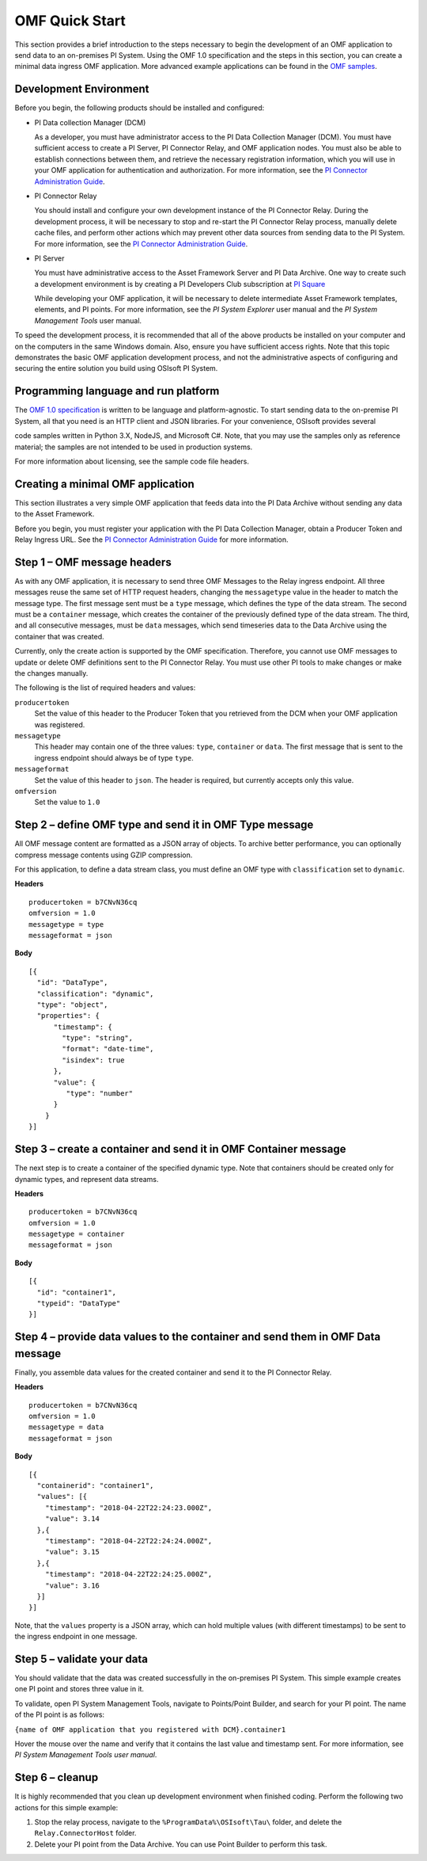 .. _OMF_Quick_Start_topic:

OMF Quick Start
===============

This section provides a brief introduction to the steps necessary to begin the development of an OMF application to send
data to an on-premises PI System. Using the OMF 1.0
specification and the steps in this section, you can create a minimal data ingress OMF application. More
advanced example applications can be found in the `OMF samples
<https://github.com/osisoft/OMF-Samples>`_.


Development Environment
-----------------------

Before you begin, the following products should be installed and configured:

* PI Data collection Manager (DCM)

  As a developer, you must have administrator access to the PI Data Collection Manager (DCM). You must have sufficient
  access to create a PI Server, PI Connector Relay, and OMF application nodes. You must also be able to establish
  connections between them, and retrieve the necessary registration
  information, which you will use in your OMF application for authentication and authorization. For
  more information, see the
  `PI Connector Administration Guide <https://techsupport.osisoft.com/Downloads/File/40489fc5-e515-4669-b185-8866a9f9f616>`_.


* PI Connector Relay

  You should install and configure your own development instance of the PI Connector Relay. During the
  development process, it will be necessary to stop and re-start the PI Connector Relay process, manually
  delete cache files, and perform other actions which may prevent other data sources from sending data to the
  PI System. For more information, see the
  `PI Connector Administration Guide <https://techsupport.osisoft.com/Downloads/File/40489fc5-e515-4669-b185-8866a9f9f616>`_.

* PI Server

  You must have administrative access to the Asset Framework Server and PI Data Archive. One way to create such a development
  environment is by creating a PI Developers Club subscription at `PI Square <https://pisquare.osisoft.com/>`_

  While developing
  your OMF application, it will be necessary to delete intermediate Asset Framework templates, elements, and PI points. For
  more information, see the *PI System Explorer* user manual and the *PI System Management Tools* user manual.

To speed the development process, it is recommended that all of the above products be
installed on your computer and on the computers in the same Windows domain. Also, ensure you have sufficient access rights.
Note that this topic demonstrates the basic OMF application development process, and not the administrative aspects
of configuring and securing the entire solution you build using OSIsoft PI System.


Programming language and run platform
-------------------------------------


The `OMF 1.0 specification <http://omf-docs.osisoft.com/en/v1.0/>`_ is written to be language and platform-agnostic. To start sending data to the on-premise PI
System, all that you need is an HTTP client and JSON libraries. For your convenience, OSIsoft provides several

code samples written in Python 3.X, NodeJS, and Microsoft C#. Note, that you may use the samples only as
reference material; the samples are not intended to be used in production systems.

For more information about licensing, see the sample code file headers.

Creating a minimal OMF application
----------------------------------

This section illustrates a very simple OMF application that feeds data into the PI Data Archive without
sending any data to the Asset Framework.

Before you begin, you must register your application with the PI Data Collection Manager,
obtain a Producer Token and Relay Ingress URL. See the `PI Connector Administration Guide <https://techsupport.osisoft.com/Downloads/File/40489fc5-e515-4669-b185-8866a9f9f616>`_ for more information.

Step 1 – OMF message headers
----------------------------

As with any OMF application, it is necessary to send three OMF Messages to the Relay ingress endpoint. All three messages
reuse the same set of HTTP request headers, changing the ``messagetype`` value in the header to match the message type.
The first message sent must be a ``type`` message, which defines the type of the data stream. The second must be a
``container`` message, which creates the container of the previously defined type of the data stream. The third, and
all consecutive messages, must be ``data`` messages, which send timeseries data to the Data Archive using the container
that was created.

Currently, only the create action is supported by the OMF specification. Therefore, you cannot use OMF messages to
update or delete OMF definitions sent to the PI Connector Relay. You must use other PI tools to make changes or
make the changes manually.


The following is the list of required headers and values:

``producertoken``
  Set the value of this header to the Producer Token that you retrieved from the DCM when your
  OMF application was registered.
``messagetype``
  This header may contain one of the three values: ``type``, ``container`` or ``data``. The first message that is
  sent to the ingress endpoint should always be of type ``type``.
``messageformat``
  Set the value of this header to ``json``. The header is required, but currently accepts only this value.
``omfversion``
  Set the value to ``1.0``

Step 2 – define OMF type and send it in OMF Type message
--------------------------------------------------------

All OMF message content are formatted as a JSON array of objects. To archive better performance, you can optionally compress message
contents using GZIP compression.

For this application, to define a data stream class, you must define an OMF type with ``classification`` set
to ``dynamic``.

**Headers**

::

	producertoken = b7CNvN36cq
	omfversion = 1.0
	messagetype = type
	messageformat = json

**Body**

::

  [{
    "id": "DataType",
    "classification": "dynamic",
    "type": "object",
    "properties": {
        "timestamp": {
          "type": "string",
          "format": "date-time",
          "isindex": true
        },
        "value": {
           "type": "number"
        }
      }
  }]



Step 3 – create a container and send it in OMF Container message
----------------------------------------------------------------

The next step is to create a container of the specified dynamic type. Note that containers should be
created only for dynamic types, and represent data streams.

**Headers**

::

	producertoken = b7CNvN36cq
	omfversion = 1.0
	messagetype = container
	messageformat = json

**Body**

::

  [{
    "id": "container1",
    "typeid": "DataType"
  }]




Step 4 – provide data values to the container and send them in OMF Data message
-------------------------------------------------------------------------------

Finally, you assemble data values for the created container and send it to the PI Connector Relay.

**Headers**

::

	producertoken = b7CNvN36cq
	omfversion = 1.0
	messagetype = data
	messageformat = json

**Body**

::

  [{
    "containerid": "container1",
    "values": [{
      "timestamp": "2018-04-22T22:24:23.000Z",
      "value": 3.14
    },{
      "timestamp": "2018-04-22T22:24:24.000Z",
      "value": 3.15
    },{
      "timestamp": "2018-04-22T22:24:25.000Z",
      "value": 3.16
    }]
  }]

Note, that the ``values`` property is a JSON array, which can hold multiple values (with different timestamps)
to be sent to the ingress endpoint in one message.

Step 5 – validate your data
---------------------------

You should validate that the data was created successfully in the on-premises PI System.
This simple example creates one PI point and stores three value in it.

To validate, open PI System Management Tools, navigate to Points/Point Builder, and search for your PI point.
The name of the PI point is as follows:

``{name of OMF application that you registered with DCM}.container1``

Hover the mouse over the name and verify that it contains the last value and timestamp sent. For more information,
see *PI System Management Tools user manual*.

Step 6 – cleanup
----------------

It is highly recommended that you clean up development environment when finished coding.
Perform the following two actions for this simple example:

1. Stop the relay process, navigate to the ``%ProgramData%\OSIsoft\Tau\`` folder, and delete the
   ``Relay.ConnectorHost`` folder.
2. Delete your PI point from the Data Archive. You can use Point Builder to perform this task.
